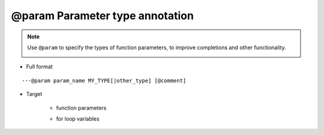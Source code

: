 @param Parameter type annotation
-----------------------------------

.. note::

    Use ``@param`` to specify the types of function parameters, to improve completions and other functionality.

    .. image:: /images/annotation/param1.gif

* Full format

::

    ---@param param_name MY_TYPE[|other_type] [@comment]

* Target

    + function parameters

    .. code-block:: lua
        :linenos:
        :emphasize-lines: 1

        ---@param car Car
        local function setCar(car)
            ...
        end

    .. code-block:: lua
        :linenos:
        :emphasize-lines: 1

        ---@param car Car
        setCallback(function(car)
            ...
        end)

    + for loop variables

    .. code-block:: lua
        :linenos:
        :emphasize-lines: 1

        ---@param car Car
        for k, car in ipairs(list) do
        end